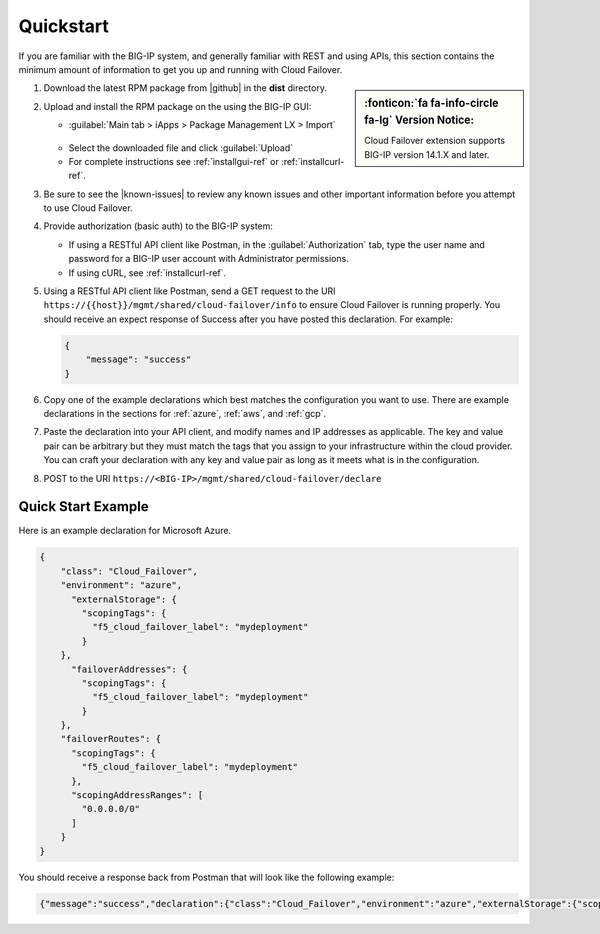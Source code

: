 .. _quickstart:

Quickstart 
==========

If you are familiar with the BIG-IP system, and generally familiar with REST and
using APIs, this section contains the minimum amount of information to get you
up and running with Cloud Failover.

.. sidebar:: :fonticon:`fa fa-info-circle fa-lg` Version Notice:

   Cloud Failover extension supports BIG-IP version 14.1.X and later.

#. Download the latest RPM package from |github| in the **dist** directory.
#. Upload and install the RPM package on the using the BIG-IP GUI:

   - :guilabel:`Main tab > iApps > Package Management LX > Import`
    .. image:: ../images/cloud-failover-import.png
        :width: 800
   - Select the downloaded file and click :guilabel:`Upload`
   - For complete instructions see :ref:`installgui-ref` or
     :ref:`installcurl-ref`.


#. Be sure to see the |known-issues| to review any known issues and other important information before you attempt to use Cloud Failover.

#. Provide authorization (basic auth) to the BIG-IP system:  

   - If using a RESTful API client like Postman, in the :guilabel:`Authorization` tab, type the user name and password for a BIG-IP user account with Administrator permissions.
   - If using cURL, see :ref:`installcurl-ref`.

#. Using a RESTful API client like Postman, send a GET request to the URI
   ``https://{{host}}/mgmt/shared/cloud-failover/info`` to ensure Cloud Failover is running
   properly. You should receive an expect response of Success after you have posted this declaration. For example:

   .. code-block:: shell

    {
        "message": "success"
    }


#. Copy one of the example declarations which best matches the configuration you want to use. There are example declarations in the sections for :ref:`azure`, :ref:`aws`, and :ref:`gcp`.

#. Paste the declaration into your API client, and modify names and IP addresses as applicable. The key and value pair can be arbitrary but they must match the tags that you assign to your infrastructure within the cloud provider. You can craft your declaration with any key and value pair as long as it meets what is in the configuration. 

#. POST to the URI ``https://<BIG-IP>/mgmt/shared/cloud-failover/declare``

Quick Start Example
-------------------

Here is an example declaration for Microsoft Azure.

.. code-block:: json


    {
        "class": "Cloud_Failover",
        "environment": "azure",
          "externalStorage": {
            "scopingTags": {
              "f5_cloud_failover_label": "mydeployment"
            }
        },
          "failoverAddresses": {
            "scopingTags": {
              "f5_cloud_failover_label": "mydeployment"
            }
        },
        "failoverRoutes": {
          "scopingTags": {
            "f5_cloud_failover_label": "mydeployment"
          },
          "scopingAddressRanges": [
            "0.0.0.0/0"
          ]
        }
    }


You should receive a response back from Postman that will look like the following example:

.. code-block:: json

    {"message":"success","declaration":{"class":"Cloud_Failover","environment":"azure","externalStorage":{"scopingTags":{"f5_cloud_failover_label":"mydeployment"}},"failoverAddresses":{"scopingTags":{"f5_cloud_failover_label":"mydeployment"}},"failoverRoutes":{"scopingTags":{"f5_cloud_failover_label":"mydeployment"},"scopingAddressRanges":["0.0.0.0/0"]},"schemaVersion":"0.9.0"}}





.. |github| raw:: html

   <a href="https://github.com/F5Networks/f5-cloud-failover" target="_blank">F5 Cloud Failover site on GitHub</a>

   
.. |known-issues| raw:: html

   <a href="https://github.com/F5Networks/f5-cloud-failover/issues" target="_blank">Known Issues on GitHub</a>

    

